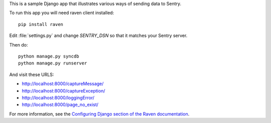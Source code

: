 This is a sample Django app that illustrates various ways of sending data to Sentry.

To run this app you will need raven client installed::

    pip install raven

Edit :file:`settings.py` and change `SENTRY_DSN` so that it matches your Sentry server.

Then do::

    python manage.py syncdb
    python manage.py runserver

And visit these URLS:

- http://localhost:8000/captureMessage/
- http://localhost:8000/captureException/
- http://localhost:8000/loggingError/
- http://localhost:8000/page_no_exist/

For more information, see the `Configuring Django section of the Raven
documentation <http://raven.readthedocs.org/en/latest/config/django.html>`_.
